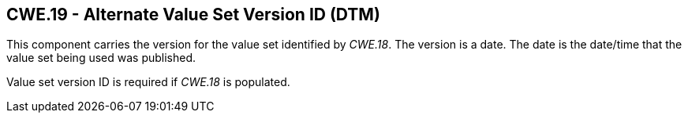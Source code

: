 == CWE.19 - Alternate Value Set Version ID (DTM)

[datatype-definition]
This component carries the version for the value set identified by _CWE.18_. The version is a date. The date is the date/time that the value set being used was published.

Value set version ID is required if _CWE.18_ is populated.

